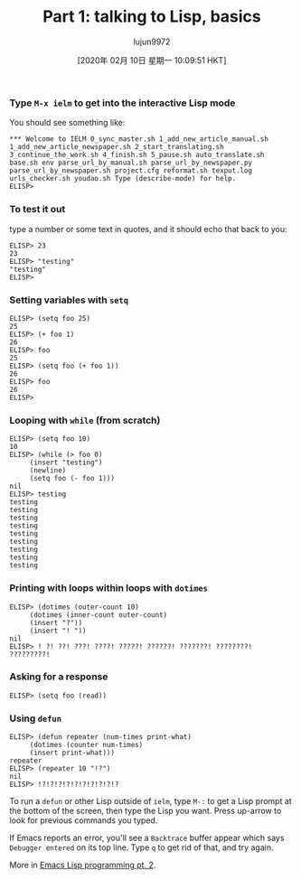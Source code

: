 #+TITLE: Part 1: talking to Lisp, basics
#+URL: http://dantorop.info/project/emacs-animation/lisp1.html
#+AUTHOR: lujun9972
#+TAGS: raw
#+DATE: [2020年 02月 10日 星期一 10:09:51 HKT]
#+LANGUAGE:  zh-CN
#+OPTIONS:  H:6 num:nil toc:t \n:nil ::t |:t ^:nil -:nil f:t *:t <:nil
*** Type =M-x ielm= to get into the interactive Lisp mode
    :PROPERTIES:
    :CUSTOM_ID: type-m-x-ielm-to-get-into-the-interactive-lisp-mode
    :END:

You should see something like:

#+BEGIN_EXAMPLE
  *** Welcome to IELM 0_sync_master.sh 1_add_new_article_manual.sh 1_add_new_article_newspaper.sh 2_start_translating.sh 3_continue_the_work.sh 4_finish.sh 5_pause.sh auto_translate.sh base.sh env parse_url_by_manual.sh parse_url_by_newspaper.py parse_url_by_newspaper.sh project.cfg reformat.sh texput.log urls_checker.sh youdao.sh Type (describe-mode) for help.
  ELISP> 
#+END_EXAMPLE

*** To test it out
    :PROPERTIES:
    :CUSTOM_ID: to-test-it-out
    :END:

type a number or some text in quotes, and it should echo that back to you:

#+BEGIN_EXAMPLE
  ELISP> 23
  23
  ELISP> "testing"
  "testing"
  ELISP> 
#+END_EXAMPLE

*** Setting variables with =setq=
    :PROPERTIES:
    :CUSTOM_ID: setting-variables-with-setq
    :END:

#+BEGIN_EXAMPLE
  ELISP> (setq foo 25)
  25
  ELISP> (+ foo 1)
  26
  ELISP> foo
  25
  ELISP> (setq foo (+ foo 1))
  26
  ELISP> foo
  26
  ELISP> 
#+END_EXAMPLE

*** Looping with =while= (from scratch)
    :PROPERTIES:
    :CUSTOM_ID: looping-with-while-from-scratch
    :END:

#+BEGIN_EXAMPLE
  ELISP> (setq foo 10)
  10
  ELISP> (while (> foo 0)
       (insert "testing")
       (newline)
       (setq foo (- foo 1)))
  nil
  ELISP> testing
  testing
  testing
  testing
  testing
  testing
  testing
  testing
  testing
  testing
#+END_EXAMPLE

*** Printing with loops within loops with =dotimes=
    :PROPERTIES:
    :CUSTOM_ID: printing-with-loops-within-loops-with-dotimes
    :END:

#+BEGIN_EXAMPLE
  ELISP> (dotimes (outer-count 10)
       (dotimes (inner-count outer-count)
       (insert "?"))
       (insert "! "))
  nil
  ELISP> ! ?! ??! ???! ????! ?????! ??????! ???????! ????????! ?????????! 
#+END_EXAMPLE

*** Asking for a response
    :PROPERTIES:
    :CUSTOM_ID: asking-for-a-response
    :END:

#+BEGIN_EXAMPLE
  ELISP> (setq foo (read))
#+END_EXAMPLE

*** Using =defun=
    :PROPERTIES:
    :CUSTOM_ID: using-defun
    :END:

#+BEGIN_EXAMPLE
  ELISP> (defun repeater (num-times print-what)
       (dotimes (counter num-times)
       (insert print-what)))
  repeater
  ELISP> (repeater 10 "!?")
  nil
  ELISP> !?!?!?!?!?!?!?!?!?!?
#+END_EXAMPLE

To run a =defun= or other Lisp outside of =ielm=, type =M-:= to get a Lisp prompt at the bottom of the screen, then type the Lisp you want. Press up-arrow to look for previous commands you typed.

If Emacs reports an error, you'll see a =Backtrace= buffer appear which says =Debugger entered= on its top line. Type =q= to get rid of that, and try again.

More in [[/project/emacs-animation/lisp2.html][Emacs Lisp programming pt. 2]].
